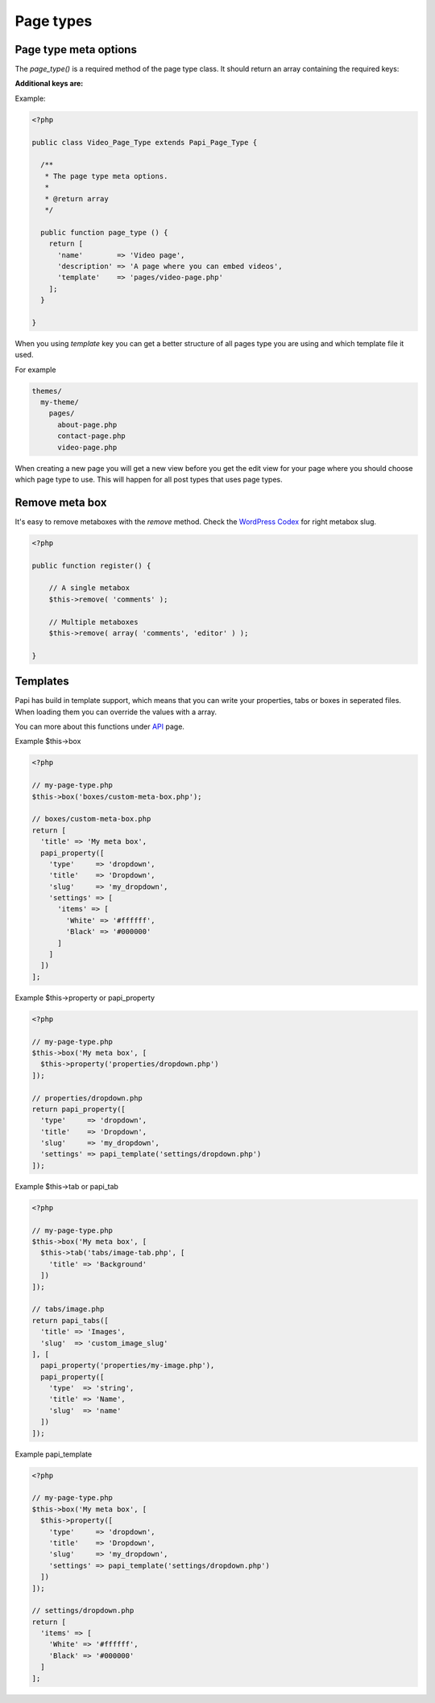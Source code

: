 Page types
============

Page type meta options
----------------------

The `page_type()` is a required method of the page type class. It should return an array containing the required keys:

.. attribute:: name

    The name of the page type

**Additional keys are:**

.. attribute:: description

    The description of the page type

.. attribute:: post_type

    Array of post types that the page type should be registered on. Default is `page`.

.. attribute:: sort_order

    The sort order number of the page type. This required the Papi option ...

.. attribute:: template

    The template file to render

.. attribute:: thumbnail

    The thumbnail image that should apper on the add new page.

Example:

.. code-block:: php

  <?php

  public class Video_Page_Type extends Papi_Page_Type {

    /**
     * The page type meta options.
     *
     * @return array
     */

    public function page_type () {
      return [
        'name'        => 'Video page',
        'description' => 'A page where you can embed videos',
        'template'    => 'pages/video-page.php'
      ];
    }

  }

When you using `template` key you can get a better structure of all pages type you are using and which template file it used.

For example

.. code-block:: php

  themes/
    my-theme/
      pages/
        about-page.php
        contact-page.php
        video-page.php

When creating a new page you will get a new view before you get the edit view for your page where you should choose which page type to use. This will happen for all post types that uses page types.

.. image:: /_static/papi/add-new-page-type.png


Remove meta box
---------
It's easy to remove metaboxes with the `remove` method. Check the `WordPress Codex <http://codex.wordpress.org/Function_Reference/remove_meta_box#Parameters>`_ for right metabox slug.

.. code-block:: php

    <?php
    
    public function register() {
    
        // A single metabox
        $this->remove( 'comments' );
        
        // Multiple metaboxes
        $this->remove( array( 'comments', 'editor' ) );
    
    }

Templates
---------

Papi has build in template support, which means that you can write your properties, tabs or boxes in seperated files. When loading them you can override the values with a array.

You can more about this functions under `API <api.html>`_ page.

Example $this->box

.. code-block:: php

  <?php

  // my-page-type.php
  $this->box('boxes/custom-meta-box.php');

  // boxes/custom-meta-box.php
  return [
    'title' => 'My meta box',
    papi_property([
      'type'     => 'dropdown',
      'title'    => 'Dropdown',
      'slug'     => 'my_dropdown',
      'settings' => [
        'items' => [
          'White' => '#ffffff',
          'Black' => '#000000'
        ]
      ]
    ])
  ];

Example $this->property or papi_property

.. code-block:: php

  <?php

  // my-page-type.php
  $this->box('My meta box', [
    $this->property('properties/dropdown.php')
  ]);

  // properties/dropdown.php
  return papi_property([
    'type'     => 'dropdown',
    'title'    => 'Dropdown',
    'slug'     => 'my_dropdown',
    'settings' => papi_template('settings/dropdown.php')
  ]);

Example $this->tab or papi_tab

.. code-block:: php

  <?php

  // my-page-type.php
  $this->box('My meta box', [
    $this->tab('tabs/image-tab.php', [
      'title' => 'Background'
    ])
  ]);

  // tabs/image.php
  return papi_tabs([
    'title' => 'Images',
    'slug'  => 'custom_image_slug'
  ], [
    papi_property('properties/my-image.php'),
    papi_property([
      'type'  => 'string',
      'title' => 'Name',
      'slug'  => 'name'
    ])
  ]);

Example papi_template

.. code-block:: php

  <?php

  // my-page-type.php
  $this->box('My meta box', [
    $this->property([
      'type'     => 'dropdown',
      'title'    => 'Dropdown',
      'slug'     => 'my_dropdown',
      'settings' => papi_template('settings/dropdown.php')
    ])
  ]);

  // settings/dropdown.php
  return [
    'items' => [
      'White' => '#ffffff',
      'Black' => '#000000'
    ]
  ];
